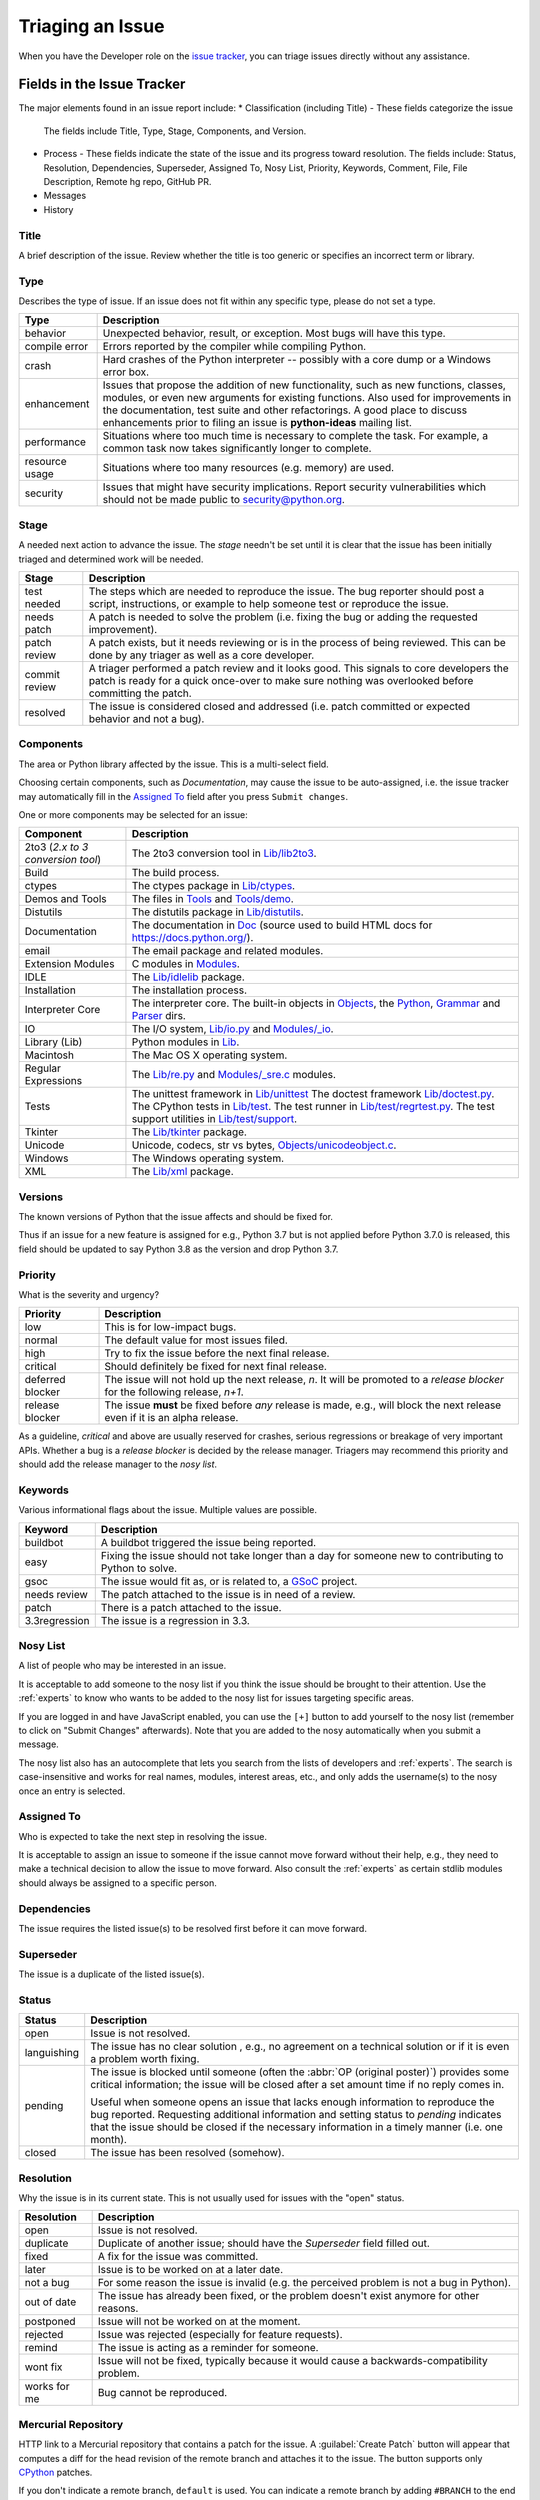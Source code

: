 .. _triaging:

Triaging an Issue
=================

When you have the Developer role on the `issue tracker`_, you can triage
issues directly without any assistance.

Fields in the Issue Tracker
---------------------------

The major elements found in an issue report include:
* Classification (including Title) - These fields categorize the issue
  The fields include Title, Type, Stage, Components, and Version.
* Process - These fields indicate the state of the issue and its progress
  toward resolution. The fields include: Status, Resolution, Dependencies,
  Superseder, Assigned To, Nosy List, Priority, Keywords, Comment, File,
  File Description, Remote hg repo, GitHub PR.
* Messages
* History

Title
'''''
A brief description of the issue. Review whether the title is too generic or
specifies an incorrect term or library.

Type
''''
Describes the type of issue.  If an issue does not fit within any
specific type, please do not set a type.

+----------------+----------------------------------------------------------+
|      Type      |                       Description                        |
+================+==========================================================+
| behavior       | Unexpected behavior, result, or exception.  Most bugs    |
|                | will have this type.                                     |
+----------------+----------------------------------------------------------+
| compile error  | Errors reported by the compiler while compiling Python.  |
+----------------+----------------------------------------------------------+
| crash          | Hard crashes of the Python interpreter -- possibly with  |
|                | a core dump or a Windows error box.                      |
+----------------+----------------------------------------------------------+
| enhancement    | Issues that propose the addition of new functionality,   |
|                | such as new functions, classes, modules, or even new     |
|                | arguments for existing functions. Also used for          |
|                | improvements in the documentation, test suite and        |
|                | other refactorings. A good place to discuss enhancements |
|                | prior to filing an issue is **python-ideas** mailing     |
|                | list.                                                    |
+----------------+----------------------------------------------------------+
| performance    | Situations where too much time is necessary to complete  |
|                | the task. For example, a common task now takes           |
|                | significantly longer to complete.                        |
+----------------+----------------------------------------------------------+
| resource usage | Situations where too many resources (e.g. memory) are    |
|                | used.                                                    |
+----------------+----------------------------------------------------------+
| security       | Issues that might have security implications. Report     |
|                | security vulnerabilities which should not be made public |
|                | to security@python.org.                                  |
+----------------+----------------------------------------------------------+

Stage
'''''
A needed next action to advance the issue.  The *stage* needn't be set until
it is clear that the issue has been initially triaged and determined work
will be needed.

+---------------+----------------------------------------------------------+
|     Stage     |                       Description                        |
+===============+==========================================================+
| test needed   | The steps which are needed to reproduce the issue. The   |
|               | bug reporter should post a script, instructions, or      |
|               | example to help someone test or reproduce the issue.     |
+---------------+----------------------------------------------------------+
| needs patch   | A patch is needed to solve the problem (i.e. fixing the  |
|               | bug or adding the requested improvement).                |
+---------------+----------------------------------------------------------+
| patch review  | A patch exists, but it needs reviewing or is in the      |
|               | process of being reviewed. This can be done by any       |
|               | triager as well as a core developer.                     |
+---------------+----------------------------------------------------------+
| commit review | A triager performed a patch review and it looks good.    |
|               | This signals to core developers the patch is ready for a |
|               | quick once-over to make sure nothing was overlooked      |
|               | before committing the patch.                             |
+---------------+----------------------------------------------------------+
| resolved      | The issue is considered closed and addressed (i.e. patch |
|               | committed or expected behavior and not a bug).           |
+---------------+----------------------------------------------------------+

Components
''''''''''
The area or Python library affected by the issue. This is a multi-select field.

Choosing certain components, such as `Documentation`, may cause the issue to
be auto-assigned, i.e. the issue tracker may automatically fill in the 
`Assigned To`_ field after you press ``Submit changes``.

One or more components may be selected for an issue:

+-------------------+------------------------------------------------------+
|     Component     |                     Description                      |
+===================+======================================================+
| 2to3 (*2.x to*    | The 2to3 conversion tool in `Lib/lib2to3`_.          |
| *3 conversion*    |                                                      |
| *tool*)           |                                                      |
+-------------------+------------------------------------------------------+
| Build             | The build process.                                   |
+-------------------+------------------------------------------------------+
| ctypes            | The ctypes package in `Lib/ctypes`_.                 |
+-------------------+------------------------------------------------------+
| Demos and Tools   | The files in Tools_ and `Tools/demo`_.               |
+-------------------+------------------------------------------------------+
| Distutils         | The distutils package in `Lib/distutils`_.           |
+-------------------+------------------------------------------------------+
| Documentation     | The documentation in Doc_ (source used to build HTML |
|                   | docs for https://docs.python.org/).                  |
+-------------------+------------------------------------------------------+
| email             | The email package and related modules.               |
+-------------------+------------------------------------------------------+
| Extension Modules | C modules in Modules_.                               |
+-------------------+------------------------------------------------------+
| IDLE              | The `Lib/idlelib`_ package.                          |
+-------------------+------------------------------------------------------+
| Installation      | The installation process.                            |
+-------------------+------------------------------------------------------+
| Interpreter Core  | The interpreter core.                                |
|                   | The built-in objects in `Objects`_, the `Python`_,   |
|                   | `Grammar`_ and `Parser`_ dirs.                       |
+-------------------+------------------------------------------------------+
| IO                | The I/O system, `Lib/io.py`_ and `Modules/_io`_.     |
+-------------------+------------------------------------------------------+
| Library (Lib)     | Python modules in Lib_.                              |
+-------------------+------------------------------------------------------+
| Macintosh         | The Mac OS X operating system.                       |
+-------------------+------------------------------------------------------+
| Regular           | The `Lib/re.py`_ and `Modules/_sre.c`_ modules.      |
| Expressions       |                                                      |
+-------------------+------------------------------------------------------+
| Tests             | The unittest framework in `Lib/unittest`_            |
|                   | The doctest framework `Lib/doctest.py`_.             |
|                   | The CPython tests in `Lib/test`_.                    |
|                   | The test runner in `Lib/test/regrtest.py`_.          |
|                   | The test support utilities in `Lib/test/support`_.   |
+-------------------+------------------------------------------------------+
| Tkinter           | The `Lib/tkinter`_ package.                          |
+-------------------+------------------------------------------------------+
| Unicode           | Unicode, codecs, str vs bytes,                       |
|                   | `Objects/unicodeobject.c`_.                          |
+-------------------+------------------------------------------------------+
| Windows           | The Windows operating system.                        |
+-------------------+------------------------------------------------------+
| XML               | The `Lib/xml`_ package.                              |
+-------------------+------------------------------------------------------+

Versions
''''''''
The known versions of Python that the issue affects and should be fixed for.

Thus if an issue for a new feature is assigned for e.g., Python 3.7 but is not
applied before Python 3.7.0 is released, this field should be updated to say
Python 3.8 as the version and drop Python 3.7.

Priority
''''''''
What is the severity and urgency?

+------------------+--------------------------------------------------------+
| Priority         | Description                                            |
+==================+========================================================+
| low              | This is for low-impact bugs.                           |
+------------------+--------------------------------------------------------+  
| normal           | The default value for most issues filed.               |
+------------------+--------------------------------------------------------+
| high             | Try to fix the issue before the next final release.    |
+------------------+--------------------------------------------------------+
| critical         | Should definitely be fixed for next final release.     |
+------------------+--------------------------------------------------------+
| deferred blocker | The issue will not hold up the next release, *n*. It   |
|                  | will be promoted to a *release blocker* for the        |
|                  | following release, *n+1*.                              |
+------------------+--------------------------------------------------------+
| release blocker  | The issue **must** be fixed before *any* release is    |
|                  | made, e.g., will block the next release even if it is  |
|                  | an alpha release.                                      |
+------------------+--------------------------------------------------------+

As a guideline, *critical* and above are usually reserved for crashes,
serious regressions or breakage of very important APIs.  Whether a bug
is a *release blocker* is decided by the release manager. Triagers may
recommend this priority and should add the release manager to the 
*nosy list*.

Keywords
''''''''
Various informational flags about the issue. Multiple values are possible.

+---------------+------------------------------------------------------------+
|    Keyword    |                        Description                         |
+===============+============================================================+
| buildbot      | A buildbot triggered the issue being reported.             |
+---------------+------------------------------------------------------------+
| easy          | Fixing the issue should not take longer than a day for     |
|               | someone new to contributing to Python to solve.            |
+---------------+------------------------------------------------------------+
| gsoc          | The issue would fit as, or is related to, a GSoC_ project. |
+---------------+------------------------------------------------------------+
| needs review  | The patch attached to the issue is in need of a review.    |
+---------------+------------------------------------------------------------+
| patch         | There is a patch attached to the issue.                    |
+---------------+------------------------------------------------------------+
| 3.3regression | The issue is a regression in 3.3.                          |
+---------------+------------------------------------------------------------+

Nosy List
'''''''''
A list of people who may be interested in an issue.

It is acceptable to add someone to the nosy list if you think the issue should
be brought to their attention. Use the :ref:`experts` to know who wants to be
added to the nosy list for issues targeting specific areas.

If you are logged in and have JavaScript enabled, you can use the ``[+]``
button to add yourself to the nosy list (remember to click on
"Submit Changes" afterwards).  Note that you are added to the nosy
automatically when you submit a message.

The nosy list also has an autocomplete that lets you search from the lists of
developers and :ref:`experts`.  The search is case-insensitive and
works for real names, modules, interest areas, etc., and only adds the
username(s) to the nosy once an entry is selected.

Assigned To
'''''''''''
Who is expected to take the next step in resolving the issue. 

It is acceptable
to assign an issue to someone if the issue cannot move forward without their
help, e.g., they need to make a technical decision to allow the issue to move
forward. Also consult the :ref:`experts` as certain stdlib modules should
always be assigned to a specific person.

Dependencies
''''''''''''
The issue requires the listed issue(s) to be resolved first before it can move
forward.

Superseder
''''''''''
The issue is a duplicate of the listed issue(s).

Status
''''''

+---------------+------------------------------------------------------------+
|    Status     |                        Description                         |
+===============+============================================================+
| open          | Issue is not resolved.                                     |
+---------------+------------------------------------------------------------+
| languishing   | The issue has no clear solution , e.g., no agreement on a  |
|               | technical solution or if it is even a problem worth fixing.|
+---------------+------------------------------------------------------------+
| pending       | The issue is blocked until someone (often the              |
|               | :abbr:`OP (original poster)`) provides some critical       |
|               | information; the issue will be closed after a set amount   |
|               | time if no reply comes in.                                 |
|               |                                                            |
|               | Useful when someone opens an issue that lacks enough       |
|               | information to reproduce the bug reported.  Requesting     |
|               | additional information and setting status to *pending*     |
|               | indicates that the issue should be closed if the necessary |
|               | information in a timely manner (i.e. one month).           |
+---------------+------------------------------------------------------------+
| closed        | The issue has been resolved (somehow).                     |
+---------------+------------------------------------------------------------+

Resolution
''''''''''
Why the issue is in its current state. This is not usually used for issues
with the "open" status.

+---------------+------------------------------------------------------------+
|  Resolution   |                        Description                         |
+===============+============================================================+
| open          | Issue is not resolved.                                     |
+---------------+------------------------------------------------------------+
| duplicate     | Duplicate of another issue; should have the *Superseder*   | 
|               | field filled out.                                          |
+---------------+------------------------------------------------------------+
| fixed         | A fix for the issue was committed.                         |
+---------------+------------------------------------------------------------+
| later         | Issue is to be worked on at a later date.                  |
+---------------+------------------------------------------------------------+
| not a bug     | For some reason the issue is invalid (e.g. the perceived   |
|               | problem is not a bug in Python).                           |
+---------------+------------------------------------------------------------+
| out of date   | The issue has already been fixed, or the problem doesn't   |
|               | exist anymore for other reasons.                           |
+---------------+------------------------------------------------------------+
| postponed     | Issue will not be worked on at the moment.                 |
+---------------+------------------------------------------------------------+
| rejected      | Issue was rejected (especially for feature requests).      |
+---------------+------------------------------------------------------------+
| remind        | The issue is acting as a reminder for someone.             |
+---------------+------------------------------------------------------------+
| wont fix      | Issue will not be fixed, typically because it would cause  |
|               | a backwards-compatibility problem.                         |
+---------------+------------------------------------------------------------+
| works for me  | Bug cannot be reproduced.                                  |
+---------------+------------------------------------------------------------+

Mercurial Repository
''''''''''''''''''''
HTTP link to a Mercurial repository that contains a patch for the issue.
A :guilabel:`Create Patch` button will appear that computes a diff for the
head revision of the remote branch and attaches it to the issue.  The button
supports only CPython_ patches.

If you don't indicate a remote branch, ``default`` is used.  You can
indicate a remote branch by adding ``#BRANCH`` to the end of the URL.

Generating Special Links in a Comment
-------------------------------------
Comment abbreviation can automatically generate a link to various web pages.

+-------------------------------------------------------------+-------------------------------------------------------+
| Comment abbreviation                                        | Description                                           |
+=============================================================+=======================================================+
| ``#<number>``,                                              | Links to the tracker issue ``<number>``.              |
| ``issue<number>``, or                                       |                                                       |
| ``issue <number>``                                          |                                                       |
+-------------------------------------------------------------+-------------------------------------------------------+
| ``msg<number>``                                             | Links to the tracker message ``<number>``.            |
+-------------------------------------------------------------+-------------------------------------------------------+
| ``PR <number>``,                                            | Links to `GitHub pull requests`_.                     |
| ``PR<number>``, or                                          |                                                       |
| ``pull request <number>``                                   |                                                       |
+-------------------------------------------------------------+-------------------------------------------------------+
| a 10-, 11-, 12-, or 40-digit hex ``<number>``               | Indicates a Git or Mercurial changeset identifier and |
|                                                             | generates a link to changeset ``<number>``on GitHub   | 
|                                                             | or https://hg.python.org/. The ``git`` and ``hg``     |
|                                                             | prefixes can also be used to disambiguate, and must   |
|                                                             | precede the number without spaces.                    |
+-------------------------------------------------------------+-------------------------------------------------------+
| ``r<number>``,                                              | Indicates a legacy Subversion revision number,        |
| ``rev<number>``, or                                         | a reference to a changeset that was checked in prior  |
| ``revision <number>``                                       | to 2011-03-05 when the official Python source code    |
|                                                             | repositories were migrated from the                   |
|                                                             | :abbr:`svn (Subversion)`                              |
|                                                             | :abbr:`VCS (version control system)` to Mercurial.    |
|                                                             | The issue tracker automatically translates the legacy |
|                                                             | svn revision ``<number>`` to its corresponding        |
|                                                             | Mercurial changeset identifier.                       |
+-------------------------------------------------------------+-------------------------------------------------------+
| ``Dir/file.ext`` or                                         | Links to files in the                                 |
| ``Dir/file.ext:NNN``                                        | `Python source code repositories`_, possibly linking  |
|                                                             | to the line number specified after the ``:``.         |
|                                                             | ``3.6/Dir/file.ext`` will generate a link with ``3.6``|
|                                                             | as branch.                                            |
+-------------------------------------------------------------+-------------------------------------------------------+
| ``PEP <number>`` or                                         | Link to the :abbr:`PEP (Python Enhancement Proposal)` |
| ``PEP<number>``                                             | ``<number>``.                                         |
+-------------------------------------------------------------+-------------------------------------------------------+
| ``devguide``,                                               | Links to the Devguide, this page, and this section    |
| ``devguide/triaging``, or                                   | respectively.                                         |
| ``devguide/triaging#generating-special-links-in-a-comment`` |                                                       |
+-------------------------------------------------------------+-------------------------------------------------------+

Checklist for Triaging
----------------------

* Read the issue comment(s).
* Review and set classification fields
    - Title: should be concise with specifics helpful to someone scanning a
      list of issue titles
    - Type
    - Stage
    - Components: multiple items may be set
    - Versions: set if known, leave blank if unsure. Multiple items may be set.
* Review and set process fields
    - Status
    - Resolution
    - Superseder
    - Assigned To
    - Nosy List
    - Priority
    - Keywords
* (Optional) Leave a brief comment about the proposed next action needed. If
  there is a long message list, a summary can be very helpful.



.. _CPython: https://github.com/python/cpython/
.. _Doc: https://github.com/python/cpython/tree/master/Doc/
.. _Grammar: https://github.com/python/cpython/tree/master/Grammar/
.. _Lib: https://github.com/python/cpython/tree/master/Lib/
.. _Lib/lib2to3: https://github.com/python/cpython/tree/master/Lib/lib2to3/
.. _Lib/ctypes: https://github.com/python/cpython/tree/master/Lib/ctypes/
.. _Lib/distutils: https://github.com/python/cpython/tree/master/Lib/distutils/
.. _Lib/doctest.py: https://github.com/python/cpython/tree/master/Lib/doctest.py
.. _Lib/idlelib: https://github.com/python/cpython/tree/master/Lib/idlelib/
.. _Lib/io.py: https://github.com/python/cpython/tree/master/Lib/io.py
.. _Lib/re.py: https://github.com/python/cpython/tree/master/Lib/re.py
.. _Lib/test: https://github.com/python/cpython/tree/master/Lib/test/
.. _Lib/test/regrtest.py: https://github.com/python/cpython/tree/master/Lib/test/regrtest.py
.. _Lib/test/support: https://github.com/python/cpython/tree/master/Lib/test/support/
.. _Lib/tkinter: https://github.com/python/cpython/tree/master/Lib/tkinter/
.. _Lib/unittest: https://github.com/python/cpython/tree/master/Lib/unittest/
.. _Lib/xml: https://github.com/python/cpython/tree/master/Lib/xml/
.. _Modules: https://github.com/python/cpython/tree/master/Modules/
.. _Modules/_io: https://github.com/python/cpython/tree/master/Modules/_io/
.. _Modules/_sre.c: https://github.com/python/cpython/tree/master/Modules/_sre.c
.. _Objects: https://github.com/python/cpython/tree/master/Objects/
.. _Objects/unicodeobject.c: https://github.com/python/cpython/tree/master/Objects/unicodeobject.c
.. _Parser: https://github.com/python/cpython/tree/master/Parser/
.. _Python: https://github.com/python/cpython/tree/master/Python/
.. _Tools: https://github.com/python/cpython/tree/master/Tools/
.. _Tools/demo: https://github.com/python/cpython/tree/master/Tools/demo/
.. _Developer's guide: https://github.com/python/devguide/
.. _GSoC: https://developers.google.com/open-source/gsoc/
.. _issue tracker: https://bugs.python.org
.. _GitHub pull requests: https://github.com/python/cpython/pulls>
.. _Python source code repositories: https://github.com/python/cpython/